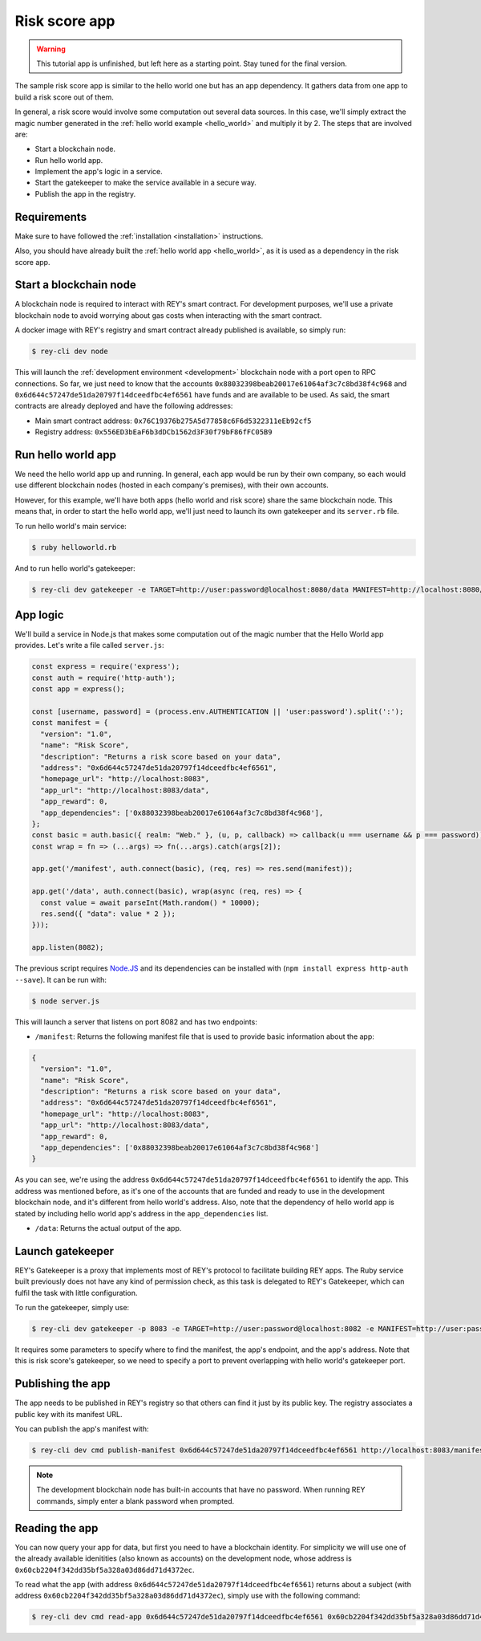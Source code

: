 .. index:: ! risk_score
.. _risk_score:

Risk score app
==============

.. warning::
    This tutorial app is unfinished, but left here as a starting point. Stay tuned for the final version.

The sample risk score app is similar to the hello world one but has an app dependency. It gathers data from one app to build a risk score out of them.

In general, a risk score would involve some computation out several data sources. In this case, we'll simply extract the magic number generated in the :ref:`hello world example <hello_world>` and multiply it by 2. The steps that are involved are:

- Start a blockchain node.
- Run hello world app.
- Implement the app's logic in a service.
- Start the gatekeeper to make the service available in a secure way.
- Publish the app in the registry.


Requirements
------------

Make sure to have followed the :ref:`installation <installation>` instructions.

Also, you should have already built the :ref:`hello world app <hello_world>`, as it is used as a dependency in the risk score app.


Start a blockchain node
-----------------------

A blockchain node is required to interact with REY's smart contract. For development purposes, we'll use a private blockchain node to avoid worrying about gas costs when interacting with the smart contract.

A docker image with REY's registry and smart contract already published is available, so simply run:

.. code::

  $ rey-cli dev node

This will launch the :ref:`development environment <development>` blockchain node with a port open to RPC connections. So far, we just need to know that the accounts ``0x88032398beab20017e61064af3c7c8bd38f4c968`` and ``0x6d644c57247de51da20797f14dceedfbc4ef6561`` have funds and are available to be used. As said, the smart contracts are already deployed and have the following addresses:

- Main smart contract address: ``0x76C19376b275A5d77858c6F6d5322311eEb92cf5``

- Registry address: ``0x556ED3bEaF6b3dDCb1562d3F30f79bF86fFC05B9``

Run hello world app
-------------------

We need the hello world app up and running. In general, each app would be run by their own company, so each would use different blockchain nodes (hosted in each company's premises), with their own accounts.

However, for this example, we'll have both apps (hello world and risk score) share the same blockchain node. This means that, in order to start the hello world app, we'll just need to launch its own gatekeeper and its ``server.rb`` file.

To run hello world's main service:

.. code::

  $ ruby helloworld.rb

And to run hello world's gatekeeper:

.. code::

  $ rey-cli dev gatekeeper -e TARGET=http://user:password@localhost:8080/data MANIFEST=http://localhost:8080/manifest APP_ADDRESS=0x88032398beab20017e61064af3c7c8bd38f4c968

App logic
---------

We'll build a service in Node.js that makes some computation out of the magic number that the Hello World app provides. Let's write a file called ``server.js``:

.. code:: javascript

  const express = require('express');
  const auth = require('http-auth');
  const app = express();

  const [username, password] = (process.env.AUTHENTICATION || 'user:password').split(':');
  const manifest = {
    "version": "1.0",
    "name": "Risk Score",
    "description": "Returns a risk score based on your data",
    "address": "0x6d644c57247de51da20797f14dceedfbc4ef6561",
    "homepage_url": "http://localhost:8083",
    "app_url": "http://localhost:8083/data",
    "app_reward": 0,
    "app_dependencies": ['0x88032398beab20017e61064af3c7c8bd38f4c968'],
  };
  const basic = auth.basic({ realm: "Web." }, (u, p, callback) => callback(u === username && p === password));
  const wrap = fn => (...args) => fn(...args).catch(args[2]);

  app.get('/manifest', auth.connect(basic), (req, res) => res.send(manifest));

  app.get('/data', auth.connect(basic), wrap(async (req, res) => {
    const value = await parseInt(Math.random() * 10000);
    res.send({ "data": value * 2 });
  }));

  app.listen(8082);


The previous script requires `Node.JS <http://nodejs.org>`_ and its dependencies can be installed with (``npm install express http-auth --save``). It can be run with:

.. code::

  $ node server.js

This will launch a server that listens on port 8082 and has two endpoints:

- ``/manifest``: Returns the following manifest file that is used to provide basic information about the app:

.. code:: javascript

  {
    "version": "1.0",
    "name": "Risk Score",
    "description": "Returns a risk score based on your data",
    "address": "0x6d644c57247de51da20797f14dceedfbc4ef6561",
    "homepage_url": "http://localhost:8083",
    "app_url": "http://localhost:8083/data",
    "app_reward": 0,
    "app_dependencies": ['0x88032398beab20017e61064af3c7c8bd38f4c968']
  }

As you can see, we're using the address ``0x6d644c57247de51da20797f14dceedfbc4ef6561`` to identify the app. This address was mentioned before, as it's one of the accounts that are funded and ready to use in the development blockchain node, and it's different from hello world's address. Also, note that the dependency of hello world app is stated by including hello world app's address in the ``app_dependencies`` list.

- ``/data``: Returns the actual output of the app.

Launch gatekeeper
-----------------

REY's Gatekeeper is a proxy that implements most of REY's protocol to facilitate building REY apps. The Ruby service built previously does not have any kind of permission check, as this task is delegated to REY's Gatekeeper, which can fulfil the task with little configuration.

To run the gatekeeper, simply use:

.. code::

  $ rey-cli dev gatekeeper -p 8083 -e TARGET=http://user:password@localhost:8082 -e MANIFEST=http://user:password@localhost:8082/manifest -e APP_ADDRESS=0x6d644c57247de51da20797f14dceedfbc4ef6561

It requires some parameters to specify where to find the manifest, the app's endpoint, and the app's address. Note that this is risk score's gatekeeper, so we need to specify a port to prevent overlapping with hello world's gatekeeper port.

Publishing the app
------------------

The app needs to be published in REY's registry so that others can find it just by its public key. The registry associates a public key with its manifest URL.

You can publish the app's manifest with:

.. code::

  $ rey-cli dev cmd publish-manifest 0x6d644c57247de51da20797f14dceedfbc4ef6561 http://localhost:8083/manifest

.. note::

  The development blockchain node has built-in accounts that have no password. When running REY commands, simply enter a blank password when prompted.

Reading the app
---------------

You can now query your app for data, but first you need to have a blockchain identity. For simplicity we will use one of the already available idenitities (also known as accounts) on the development node, whose address is ``0x60cb2204f342dd35bf5a328a03d86dd71d4372ec``.

To read what the app (with address ``0x6d644c57247de51da20797f14dceedfbc4ef6561``) returns about a subject (with address ``0x60cb2204f342dd35bf5a328a03d86dd71d4372ec``), simply use with the following command:

.. code::

  $ rey-cli dev cmd read-app 0x6d644c57247de51da20797f14dceedfbc4ef6561 0x60cb2204f342dd35bf5a328a03d86dd71d4372ec

